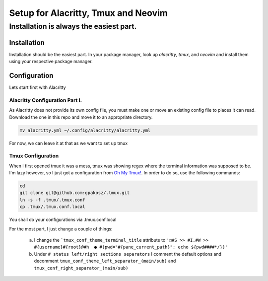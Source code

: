 .. role::con(code)
  :language: bash

=====================================
Setup for Alacritty, Tmux and Neovim
=====================================

-----------------------------------------
Installation is always the easiest part.
-----------------------------------------

Installation
=============

Installation should be the easiest part. In your package manager, look up `alacritty`, `tmux`, and `neovim` and install them using your respective package manager.

Configuration
==============

Lets start first with Alacritty

Alacritty Configuration Part I.
--------------------------------
As Alacritty does not provide its own config file, you must make one or move an existing config file to places it can read. Download the one in this repo and move it to an appropriate directory.

.. sourcecode:: bash

	mv alacritty.yml ~/.config/alacritty/alacritty.yml
	
For now, we can leave it at that as we want to set up tmux

Tmux Configuration
-------------------
When I first opened tmux it was a mess, tmux was showing regex where the terminal information was supposed to be. I'm lazy however, so I just got a configuration from `Oh My Tmux! <https://github.com/gpakosz/.tmux>`_. In order to do so, use the following commands:

.. sourcecode:: bash

	cd
	git clone git@github.com:gpakosz/.tmux.git
	ln -s -f .tmux/.tmux.conf
	cp .tmux/.tmux.conf.local
	
You shall do your configurations via .tmux.conf.local

For the most part, I just change a couple of things:

	a. I change the ```tmux_conf_theme_terminal_title`` attribute to ``'❐#S >> #I.#W >> #{username}#{root}@#h  ● #(pwd="#{pane_current_path}"; echo ${pwd####*/})'``
	b. Under ``# status left/right sections separators`` I comment the default options and decomment ``tmux_conf_theme_left_separator_(main/sub)`` and ``tmux_conf_right_separator_(main/sub)``
